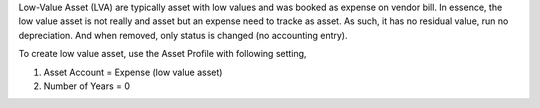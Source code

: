 Low-Value Asset (LVA) are typically asset with low values and was booked as expense on vendor bill.
In essence, the low value asset is not really and asset but an expense need to tracke as asset.
As such, it has no residual value, run no depreciation. And when removed, only status is changed (no accounting entry).

To create low value asset, use the Asset Profile with following setting,

1. Asset Account = Expense (low value asset)
2. Number of Years = 0
